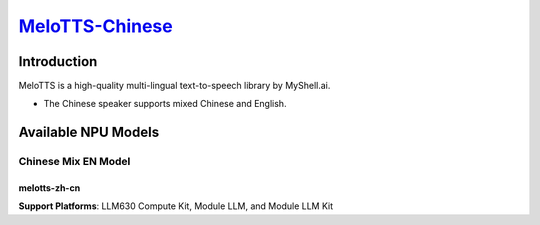 `MeloTTS-Chinese <https://huggingface.co/myshell-ai/MeloTTS-Chinese>`_
======================================================================

Introduction
------------

MeloTTS is a high-quality multi-lingual text-to-speech library by MyShell.ai. 

- The Chinese speaker supports mixed Chinese and English.

Available NPU Models
--------------------

Chinese Mix EN Model
~~~~~~~~~~~~~~~~~~~~

melotts-zh-cn
^^^^^^^^^^^^^ 

**Support Platforms**: LLM630 Compute Kit, Module LLM, and Module LLM Kit